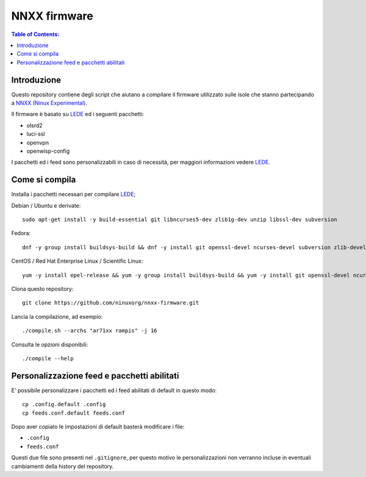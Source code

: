 NNXX firmware
=============

.. contents:: **Table of Contents**:
   :backlinks: none
   :depth: 3

Introduzione
------------

Questo repository contiene degli script che aiutano a compilare il firmware
utilizzato sulle isole che stanno partecipando a `NNXX (Ninux Experimental) <http://wiki.ninux.org/nnxx>`_.

Il firmware è basato su `LEDE <https://www.lede-project.org/>`_ ed i seguenti pacchetti:

- olsrd2
- luci-ssl
- openvpn
- openwisp-config

I pacchetti ed i feed sono personalizzabili in caso di necessità, per maggiori
informazioni vedere `LEDE <#personalizzazione-feed-e-pacchetti-abilitati>`_.

Come si compila
---------------

Installa i pacchetti necessari per compilare `LEDE <https://www.lede-project.org/>`_;

Debian / Ubuntu e derivate::

    sudo apt-get install -y build-essential git libncurses5-dev zlib1g-dev unzip libssl-dev subversion

Fedora::

    dnf -y group install buildsys-build && dnf -y install git openssl-devel ncurses-devel subversion zlib-devel

CentOS / Red Hat Enterprise Linux / Scientific Linux::

    yum -y install epel-release && yum -y group install buildsys-build && yum -y install git openssl-devel ncurses-devel subversion zlib-devel

Clona questo repository::

    git clone https://github.com/ninuxorg/nnxx-firmware.git

Lancia la compilazione, ad esempio::

    ./compile.sh --archs "ar71xx rampis" -j 16

Consulta le opzioni disponibili::

    ./compile --help

Personalizzazione feed e pacchetti abilitati
--------------------------------------------

E' possibile personalizzare i pacchetti ed i feed abilitati di default in
questo modo::

    cp .config.default .config
    cp feeds.conf.default feeds.conf

Dopo aver copiato le impostazioni di default basterà modificare i file:

* ``.config``
* ``feeds.conf``

Questi due file sono presenti nel ``.gitignore``, per questo motivo le personalizzazioni
non verranno incluse in eventuali cambiamenti della history del repository.
